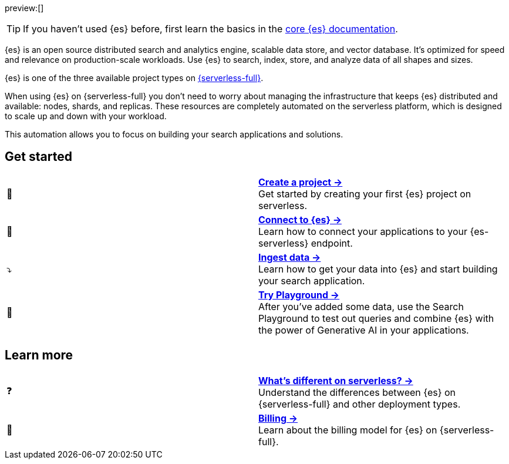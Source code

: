 // ℹ️ THIS CONTENT IS RENDERERED ON THE index-serverless-elasticsearch.asciidoc PAGE
// Use the id <<what-is-elasticsearch-serverless>> to link to this page

// :description: Build search solutions and applications with {es-serverless}.
// :keywords: serverless, elasticsearch, overview

preview:[]

[TIP]
====
If you haven't used {es} before, first learn the basics in the https://www.elastic.co/guide/en/elasticsearch/reference/current/elasticsearch-intro.html[core {es} documentation].
====

{es} is an open source distributed search and analytics engine, scalable data store, and vector database. It’s optimized for speed and relevance on production-scale workloads. Use {es} to search, index, store, and analyze data of all shapes and sizes.

{es} is one of the three available project types on <<intro,{serverless-full}>>.

When using {es} on {serverless-full} you don’t need to worry about managing the infrastructure that keeps {es} distributed and available: nodes, shards, and replicas. These resources are completely automated on the serverless platform, which is designed to scale up and down with your workload.

This automation allows you to focus on building your search applications and solutions.

[discrete]
[[elasticsearch-overview-get-started]]
== Get started 

[cols="2"]
|===
| 🚀
a| [.card-title]#<<elasticsearch-get-started,*Create a project →*>># +
Get started by creating your first {es} project on serverless.

| 🔌
a| [.card-title]#<<elasticsearch-get-started,*Connect to {es} →*>># +
Learn how to connect your applications to your {es-serverless} endpoint.

// TODO add coming link to new page about connecting to your serverless endpoint
// <<elasticsearch-connecting-to-es-serverless-endpoint,*Connect your application →*>>

| ⤵️
a| [.card-title]#<<elasticsearch-ingest-your-data,*Ingest data →*>># +
Learn how to get your data into {es} and start building your search application.

| 🛝
a| [.card-title]#https://www.elastic.co/guide/en/kibana/master/playground.html[*Try Playground →*]# +
After you've added some data, use the Search Playground to test out queries and combine {es} with the power of Generative AI in your applications.
|===

[discrete]
[[elasticsearch-overview-learn-more]]
== Learn more

[cols="2"]
|===
| ❓
a| [.card-title]#<<elasticsearch-differences,*What's different on serverless? →*>># +
Understand the differences between {es} on {serverless-full} and other deployment types.

| 🧾
a| [.card-title]#<<elasticsearch-billing,*Billing →*>># +
Learn about the billing model for {es} on {serverless-full}.
|===
